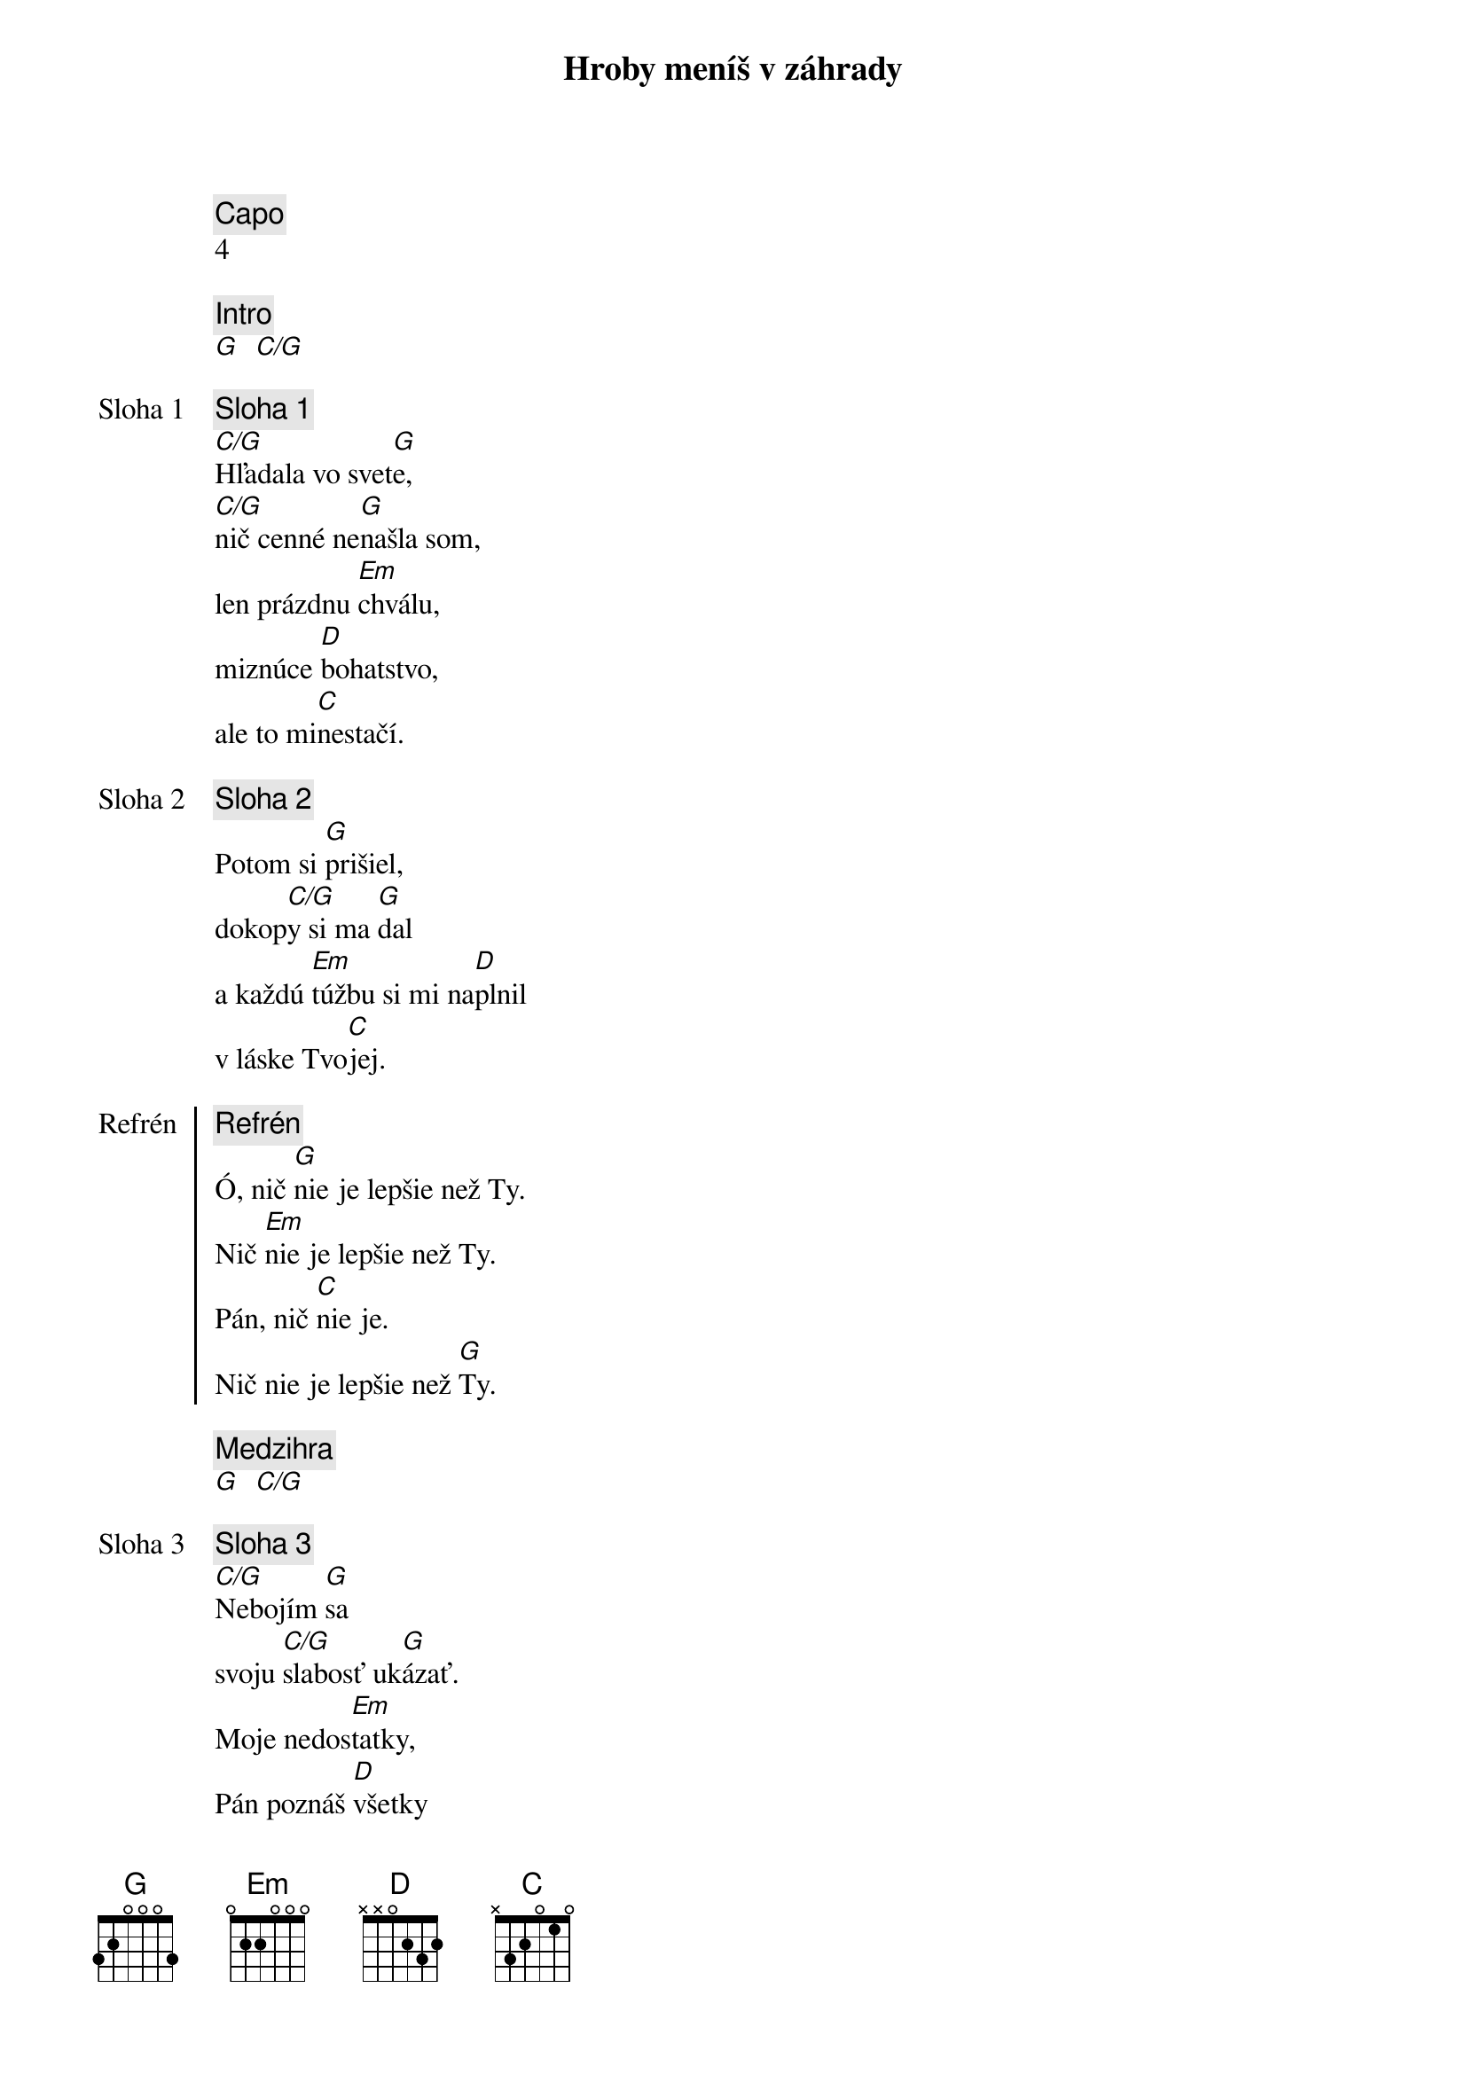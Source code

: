 {title: Hroby meníš v záhrady}
{comment: Capo}
4

{comment: Intro}
[G]  [C/G]

{start_of_verse: Sloha 1}
{comment: Sloha 1}
[C/G]Hľadala vo svet[G]e,
[C/G]nič cenné ne[G]našla som,
len prázdnu [Em]chválu,
miznúce [D]bohatstvo,
ale to mi[C]nestačí.
{end_of_verse}

{start_of_verse: Sloha 2}
{comment: Sloha 2}
Potom si [G]prišiel,
dokop[C/G]y si ma [G]dal
a každú [Em]túžbu si mi na[D]plnil
v láske Tvo[C]jej.
{end_of_verse}

{start_of_chorus: Refrén}
{comment: Refrén}
Ó, nič [G]nie je lepšie než Ty.
Nič [Em]nie je lepšie než Ty.
Pán, nič [C]nie je.
Nič nie je lepšie než [G]Ty.
{end_of_chorus}

{comment: Medzihra}
[G]  [C/G]

{start_of_verse: Sloha 3}
{comment: Sloha 3}
[C/G]Nebojím [G]sa
svoju [C/G]slabosť uk[G]ázať.
Moje nedos[Em]tatky,
Pán poznáš [D]všetky
a za priateľa ma [C]máš.
{end_of_verse}

{start_of_verse: Sloha 4}
{comment: Sloha 4}
[C/G]Lebo si Bohom [G]vrchov
aj [C/G]Bohom  [G]dolín.
Nie je [Em]miesto,
kde milosrdenstvo a [D]milosť
by ma nenašl[C]i.
{end_of_verse}

{comment: Medzihra}
[G]  [C/G]

{start_of_bridge: Bridge}
{comment: Bridge}
[G]Smútok meníš na radosť.[C][G]
[G]Dáš krásu aj z popola.[C][G]
Hanbu meníš na slávu.[C]
Si je[Em]diný [C]kto mô[G]že.
[G]Hroby meníš v záhrady.[C][G]
[G]Kosti meníš v armády.[C][G]
[G]Z morí robíš ulice.[C]
Si je[Em]diný [C]kto mô[G]že.
Si je[Em]diný [C]kto mô[G]že.
{end_of_bridge}
